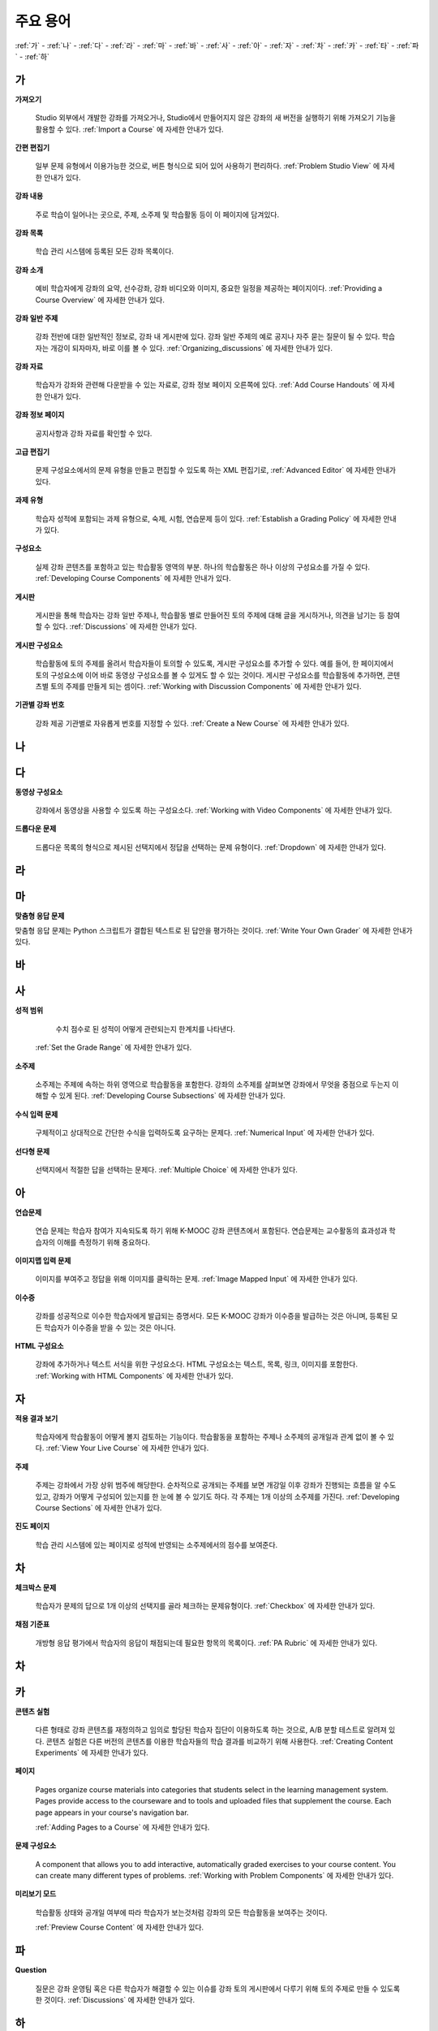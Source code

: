 .. _Glossary:

############
주요 용어
############

:ref:`가` - :ref:`나` - :ref:`다` - :ref:`라` - :ref:`마` - :ref:`바` - :ref:`사` - :ref:`아` - :ref:`자` - :ref:`차` - :ref:`카` - :ref:`타` - :ref:`파` - :ref:`하` 

.. _가:

****
가
****

.. _Import:
 
**가져오기**

  Studio 외부에서 개발한 강좌를 가져오거나, Studio에서 만들어지지 않은 강좌의 새 버전을 실행하기 위해 가져오기 기능을 활용할 수 있다. :ref:`Import a Course` 에 자세한 안내가 있다.

.. _Simple Editor_g:
 
**간편 편집기**

  일부 문제 유형에서 이용가능한 것으로, 버튼 형식으로 되어 있어 사용하기 편리하다. :ref:`Problem Studio View` 에 자세한 안내가 있다.

.. _Courseware:
 
**강좌 내용**

  주로 학습이 일어나는 곳으로, 주제, 소주제 및 학습활동 등이 이 페이지에 담겨있다.

.. _Course Catalog:
 
**강좌 목록**

  학습 관리 시스템에 등록된 모든 강좌 목록이다. 

.. _About Page:

**강좌 소개**

  예비 학습자에게 강좌의 요약, 선수강좌, 강좌 비디오와 이미지, 중요한 일정을 제공하는 페이지이다. :ref:`Providing a Course Overview` 에 자세한 안내가 있다.

**강좌 일반 주제**

  강좌 전반에 대한 일반적인 정보로, 강좌 내 게시판에 있다. 강좌 일반 주제의 예로 공지나 자주 묻는 질문이 될 수 있다.
  학습자는 개강이 되자마자, 바로 이를 볼 수 있다. :ref:`Organizing_discussions` 에 자세한 안내가 있다.
  

.. _Course Handouts:
 
**강좌 자료**

  학습자가 강좌와 관련해 다운받을 수 있는 자료로, 강좌 정보 페이지 오른쪽에 있다. :ref:`Add Course Handouts` 에 자세한 안내가 있다.


.. _Course Info Page:
 
**강좌 정보 페이지**

  공지사항과 강좌 자료를 확인할 수 있다.



.. _Advanced Editor_g:
 
**고급 편집기**

  문제 구성요소에서의 문제 유형을 만들고 편집할 수 있도록 하는 XML 편집기로, :ref:`Advanced Editor` 에 자세한 안내가 있다.



.. _Assignment Type:
 
**과제 유형**

  학습자 성적에 포함되는 과제 유형으로, 숙제, 시험, 연습문제 등이 있다.  :ref:`Establish a Grading Policy` 에 자세한 안내가 있다.

.. _Component_g:
 
**구성요소**

  실제 강좌 콘텐츠를 포함하고 있는 학습활동 영역의 부분. 하나의 학습활동은 하나 이상의 구성요소를 가질 수 있다. :ref:`Developing Course Components` 에 자세한 안내가 있다.


.. _Discussion:

**게시판**

  게시판을 통해 학습자는 강좌 일반 주제나, 학습활동 별로 만들어진 토의 주제에 대해 글을 게시하거나, 의견을 남기는 등 참여할 수 있다. :ref:`Discussions` 에 자세한 안내가 있다.


.. _Discussion Component:
 
**게시판 구성요소**

  학습활동에 토의 주제를 올려서 학습자들이 토의할 수 있도록, 게시판 구성요소를 추가할 수 있다.  
  예를 들어, 한 페이지에서 토의 구성요소에 이어 바로 동영상 구성요소를 볼 수 있게도 할 수 있는 것이다.
  게시판 구성요소를 학습활동에 추가하면, 콘텐츠별 토의 주제를 만들게 되는 셈이다.  :ref:`Working with Discussion Components` 에 자세한 안내가 있다.

.. _Run:
 
**기관별 강좌 번호**

  강좌 제공 기관별로 자유롭게 번호를 지정할 수 있다. :ref:`Create a New Course` 에 자세한 안내가 있다.


.. _나:

****
나
****


.. _다:

****
다
****

.. _Video Component:
 
**동영상 구성요소**

  강좌에서 동영상을 사용할 수 있도록 하는 구성요소다. :ref:`Working with Video Components` 에 자세한 안내가 있다.


.. _Dropdown Problem:
 
**드롭다운 문제**

  드롭다운 목록의 형식으로 제시된 선택지에서 정답을 선택하는 문제 유형이다.  :ref:`Dropdown` 에 자세한 안내가 있다.


.. _라:

****
라
****




.. _마:

***
마
***


.. _Custom Response Problem:
 
**맞춤형 응답 문제**

맞춤형 응답 문제는 Python 스크립트가 결합된 텍스트로 된 답안을 평가하는 것이다. :ref:`Write Your Own Grader` 에 자세한 안내가 있다.



.. _바:

****
바
****



.. _사:

****
사
****

.. _grade:
 
**성적 범위**

   수치 점수로 된 성적이 어떻게 관련되는지 한계치를 나타낸다.

  :ref:`Set the Grade Range` 에 자세한 안내가 있다.

.. _Subsection:
 
**소주제**

  소주제는 주제에 속하는 하위 영역으로 학습활동을 포함한다. 강좌의 소주제를 살펴보면 강좌에서 무엇을 중점으로 두는지 이해할 수 있게 된다. :ref:`Developing Course Subsections` 에 자세한 안내가 있다.

.. _Numerical Input Problem:
 
**수식 입력 문제**

  구체적이고 상대적으로 간단한 수식을 입력하도록 요구하는 문제다. :ref:`Numerical Input` 에 자세한 안내가 있다.



.. _Multiple Choice Problem:
 
**선다형 문제**
  
  선택지에서 적절한 답을 선택하는 문제다.  :ref:`Multiple Choice` 에 자세한 안내가 있다.





.. _아:

****
아
****

.. _Exercises:
 
**연습문제**

  연습 문제는 학습자 참여가 지속되도록 하기 위해 K-MOOC 강좌 콘텐츠에서 포함된다. 연습문제는 교수활동의 효과성과 학습자의 이해를 측정하기 위해 중요하다. 

.. _Image Mapped Input Problem:
 
**이미지맵 입력 문제**

  이미지를 부여주고 정답을 위해 이미지를 클릭하는 문제. :ref:`Image Mapped Input` 에 자세한 안내가 있다. 

.. _Certificate:

**이수증**

  강좌를 성공적으로 이수한 학습자에게 발급되는 증명서다. 모든 K-MOOC 강좌가 이수증을 발급하는 것은 아니며, 등록된 모든 학습자가 이수증을 받을 수 있는 것은 아니다. 

.. _HTML Component:
 
**HTML 구성요소**

  강좌에 추가하거나 텍스트 서식을 위한 구성요소다. HTML 구성요소는 텍스트, 목록, 링크, 이미지를 포함한다. :ref:`Working with HTML Components` 에 자세한 안내가 있다.


 

.. _자:

****
자
****

.. _Live Mode:
 
**적용 결과 보기**

  학습자에게 학습활동이 어떻게 볼지 검토하는 기능이다. 학습활동을 포함하는 주제나 소주제의 공개일과 관계 없이 볼 수 있다.   :ref:`View Your Live Course` 에 자세한 안내가 있다.


.. _Section_g:

**주제**

  주제는 강좌에서 가장 상위 범주에 해당한다. 순차적으로 공개되는 주제를 보면 개강일 이후 강좌가 진행되는 흐름을 알 수도 있고, 강좌가 어떻게 구성되어 있는지를 한 눈에 볼 수 있기도 하다. 각 주제는 1개 이상의 소주제를 가진다. :ref:`Developing Course Sections` 에 자세한 안내가 있다.

.. _Progress Page:
 
**진도 페이지** 

  학습 관리 시스템에 있는 페이지로 성적에 반영되는 소주제에서의 점수를 보여준다.



.. _차:

****
차
****


.. _Checkbox Problem:
 
**체크박스 문제**

  학습자가 문제의 답으로 1개 이상의 선택지를 골라 체크하는 문제유형이다.  :ref:`Checkbox` 에 자세한 안내가 있다.


.. _Grading Rubric:
 
**채점 기준표**
 
  개방형 응답 평가에서 학습자의 응답이 채점되는데 필요한 항목의 목록이다. :ref:`PA Rubric` 에 자세한 안내가 있다.


.. _차:

****
차
****



.. _카:

****
카
****

.. _Content Experiment:

**콘텐츠 실험**

  다른 형태로 강좌 콘텐츠를 재정의하고 임의로 할당된 학습자 집단이 이용하도록 하는 것으로, A/B 분할 테스트로 알려져 있다. 콘텐츠 실험은 다른 버전의 콘텐츠를 이용한 학습자들의 학습 결과를 비교하기 위해 사용한다. :ref:`Creating Content Experiments` 에 자세한 안내가 있다. 

.. _Pages_g:
 
**페이지**

  Pages organize course materials into categories that students select in the
  learning management system. Pages provide access to the courseware and to
  tools and uploaded files that supplement the course. Each page appears in
  your course's navigation bar.

  :ref:`Adding Pages to a Course` 에 자세한 안내가 있다.


.. _Problem Component:
 
**문제 구성요소**

  A component that allows you to add interactive, automatically graded exercises to your course content. You can create many different types of problems. :ref:`Working with Problem Components` 에 자세한 안내가 있다.

.. _Preview Mode:
 
**미리보기 모드**

  학습활동 상태와 공개일 여부에 따라 학습자가 보는것처럼 강좌의 모든 학습활동을 보여주는 것이다. 

  :ref:`Preview Course Content` 에 자세한 안내가 있다.




.. _Public Unit:
 
.. **Public Unit**

..  A unit whose **Visibility** option is set to Public so that the unit is
..  visible to students, if the subsection that contains the unit has been
..  released.

..  :ref:`Public and Private Units` 에 자세한 안내가 있다.

.. _파:

*****
파
*****

**Question**

  질문은 강좌 운영팀 혹은 다른 학습자가 해결할 수 있는 이슈를 강좌 토의 게시판에서 다루기 위해 토의 주제로 만들 수 있도록 한 것이다.    :ref:`Discussions` 에 자세한 안내가 있다.

  
.. _하:

****
하
****


.. _Chemical Equation Response Problem:
 
**화학 공식 문제**

  학습자가 문제의 답으로 화학 공식을 입력할 수 있도록 하는 문제 유형이다.  :ref:`Chemical Equation` 에 자세한 안내가 있다.

.. _Circuit Schematic Builder Problem:
 
**회로도 문제**

  학습자가 인터랙티브 그리드(interactive grid)에 문제의 답으로 회로도를 구성하도록 하는 문제유형이다. 
  :ref:`Circuit Schematic Builder` 에 자세한 안내가 있다.

.. _Cohort:
 
**학습 집단**

  강좌에서 함께 참여하는 학습자 집단으로, 동일한 학습 집단에 속해 있는 학습자는 집단내에서만 소통하고 공유의 경험을 가질 수 있다.

  K-MOOC 플랫폼에서 강좌의 선택적 특성이다. 학습집단의 활성화방법, 설정방법, 학습자를 학습집단에 배정하는 방법은 :ref:`Cohorts Overview` 에 자세한 안내가 있다.
  
  

.. _Learning Management System:

**학습 관리 시스템(Learning Management System, LMS)**

  강좌가 운영되는 동안 학습자가 강좌를 보거나, 강좌 운영팀이 등록 관리를 하거나, 운영자의 권한을 관리하거나, 토의를 조정하거나, 데이터에 접근하는데 기반이 되는 플랫폼이다.




.. _Rubric:
 
**Rubric**

  개방형 반응 평가에서 학습자의 반응을 다루기 위한 항목들이다. 

  See :ref:`PA Rubric` for more information.



.. _S:

****
S
****


.. _Split_Test:

**Split Test**

  See `Content Experiment`_.





.. _T:

****
T
****

.. _Text Input Problem:
 
**텍스트 입력 문제**

  학습자에게 텍스트를 입력하도록 하는 문제로 정답이 아닐 때 체크되어진다. 

  See :ref:`Text Input` for more information.


.. _Transcript:
 
**자막**

  동영상 콘텐츠를 텍스트로 옮긴 것이다. 학습자를 위해 동영상 자막을 만들어 활용할 수 있다. :ref:`Working with Video Components` 에 자세한 안내가 있다.


.. _V:

****
V
****


.. _W:

****
W
****

.. _Wiki:
 
**위키(Wiki)**

  각 K-MOOC 강좌는 위키 페이지에서 학습자 및 강좌 운영팀에서 콘텐츠를 작성하고, 수정하며, 삭제할 수 있다.
 
  학습자는 위키를 링크, 노트, 도움이되는 정보를 서로에게 공유하기 위해 사용할 수 있다. 


.. _X:

****
XYZ
****



.. _AB Test:

**A/B 테스트**

  :ref:`Content Experiment` 에 자세히 안내되어 있다.
  
  

.. _edX Studio:
 
**Studio**

  강좌 운영팀이 강좌를 개설 및 관리하는데 사용하는 도구로, :ref:`What is Studio?` 에 자세한 안내가 있다.

.. _MathJax:
 
**MathJax**

  A LaTeX-like language you use to write equations. Studio uses MathJax to render text input such as x^2 and sqrt(x^2-4) as "beautiful math."

  See :ref:`MathJax in Studio` for more information.

.. _LaTeX:
 
**LaTeX**

  A document markup language and document preparation system for the TeX typesetting program. 

  In edX Studio, you can :ref:`Import LaTeX Code`.

  You can also create a :ref:`Problem Written in LaTeX`.

.. _XBlock:
 
**XBlock**

  EdX’s component architecture for writing courseware components.  

  Third parties can create components as web applications that can run within the edX learning management system.

